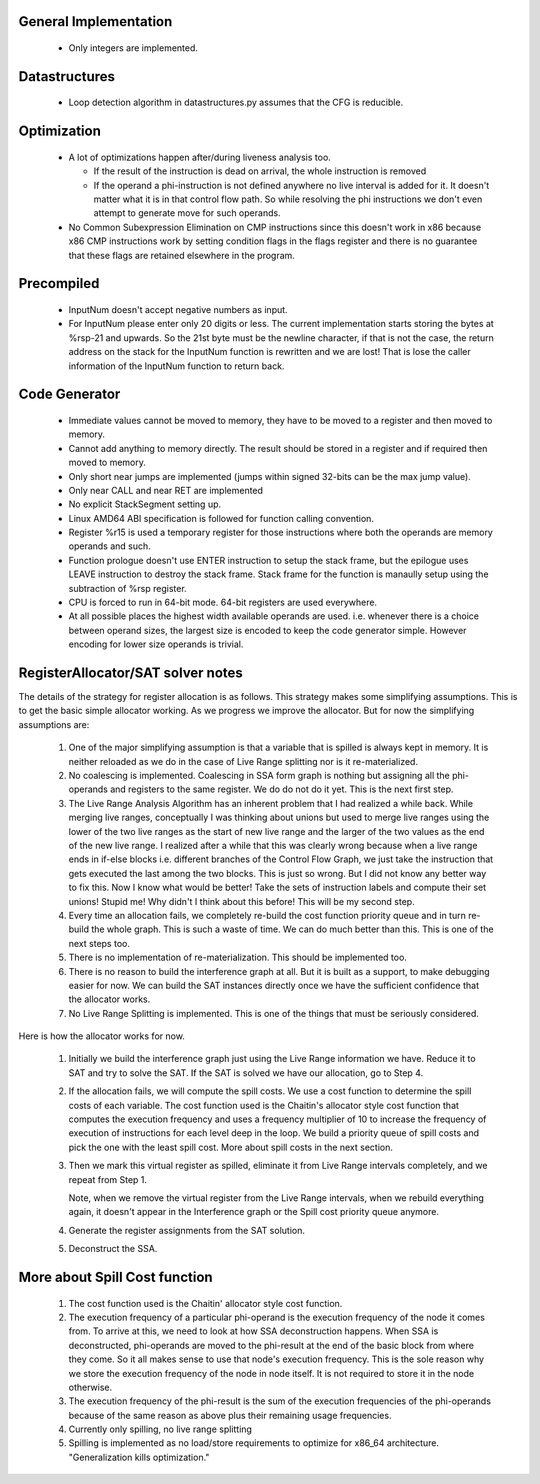 General Implementation
----------------------

  * Only integers are implemented.

Datastructures
--------------

  * Loop detection algorithm in datastructures.py assumes that the CFG is reducible.

Optimization
------------

  * A lot of optimizations happen after/during liveness analysis too.

    * If the result of the instruction is dead on arrival, the whole instruction is removed
    * If the operand a phi-instruction is not defined anywhere no live interval is added for it. It doesn't matter
      what it is in that control flow path. So while resolving the phi instructions we don't even attempt to generate
      move for such operands.

  * No Common Subexpression Elimination on CMP instructions since this doesn't work in x86 because x86 CMP instructions
    work by setting condition flags in the flags register and there is no guarantee that these flags are retained
    elsewhere in the program.

Precompiled
-----------

  * InputNum doesn't accept negative numbers as input.
  * For InputNum please enter only 20 digits or less. The current implementation starts storing the bytes at %rsp-21
    and upwards. So the 21st byte must be the newline character, if that is not the case, the return address on the
    stack for the InputNum function is rewritten and we are lost! That is lose the caller information of the InputNum
    function to return back.

Code Generator
--------------

  * Immediate values cannot be moved to memory, they have to be moved to a register and then moved to memory.
  * Cannot add anything to memory directly. The result should be stored in a register and if required then moved to memory.
  * Only short near jumps are implemented (jumps within signed 32-bits can be the max jump value).
  * Only near CALL and near RET are implemented
  * No explicit StackSegment setting up.
  * Linux AMD64 ABI specification is followed for function calling convention.
  * Register %r15 is used a temporary register for those instructions where both
    the operands are memory operands and such.
  * Function prologue doesn't use ENTER instruction to setup the stack frame,
    but the epilogue uses LEAVE instruction to destroy the stack frame. Stack
    frame for the function is manaully setup using the subtraction of %rsp
    register.
  * CPU is forced to run in 64-bit mode. 64-bit registers are used everywhere.
  * At all possible places the highest width available operands are used. i.e.
    whenever there is a choice between operand sizes, the largest size is encoded
    to keep the code generator simple. However encoding for lower size operands
    is trivial.

RegisterAllocator/SAT solver notes
----------------------------------

The details of the strategy for register allocation is as follows. This
strategy makes some simplifying assumptions. This is to get the basic simple
allocator working. As we progress we improve the allocator. But for now the
simplifying assumptions are:

  #. One of the major simplifying assumption is that a variable that is spilled
     is always kept in memory. It is neither reloaded as we do in the case of
     Live Range splitting nor is it re-materialized.

  #. No coalescing is implemented. Coalescing in SSA form graph is nothing but
     assigning all the phi-operands and registers to the same register. We do
     do not do it yet. This is the next first step.

  #. The Live Range Analysis Algorithm has an inherent problem that I had
     realized a while back. While merging live ranges, conceptually I was
     thinking about unions but used to merge live ranges using the lower of the two
     live ranges as the start of new live range and the larger of the two values as
     the end of the new live range. I realized after a while that this was clearly
     wrong because when a live range ends in if-else blocks i.e. different branches
     of the Control Flow Graph, we just take the instruction that gets executed
     the last among the two blocks. This is just so wrong. But I did not know any
     better way to fix this. Now I know what would be better! Take the sets of
     instruction labels and compute their set unions! Stupid me! Why didn't I
     think about this before! This will be my second step.

  #. Every time an allocation fails, we completely re-build the cost function
     priority queue and in turn re-build the whole graph. This is such a waste
     of time. We can do much better than this. This is one of the next steps too.

  #. There is no implementation of re-materialization. This should be implemented
     too.

  #. There is no reason to build the interference graph at all. But it is built as
     a support, to make debugging easier for now. We can build the SAT instances
     directly once we have the sufficient confidence that the allocator works.

  #. No Live Range Splitting is implemented. This is one of the things that must
     be seriously considered.

Here is how the allocator works for now.

  #. Initially we build the interference graph just using the Live Range
     information we have. Reduce it to SAT and try to solve the SAT. If the SAT
     is solved we have our allocation, go to Step 4.

  #. If the allocation fails, we will compute the spill costs. We use a cost
     function to determine the spill costs of each variable. The cost function
     used is the Chaitin's allocator style cost function that computes the
     execution frequency and uses a frequency multiplier of 10 to increase the
     frequency of execution of instructions for each level deep in the loop.
     We build a priority queue of spill costs and pick the one with the least
     spill cost. More about spill costs in the next section.

  #. Then we mark this virtual register as spilled, eliminate it from Live
     Range intervals completely, and we repeat from Step 1.

     Note, when we remove the virtual register from the Live Range intervals,
     when we rebuild everything again, it doesn't appear in the Interference
     graph or the Spill cost priority queue anymore.

  #. Generate the register assignments from the SAT solution.

  #. Deconstruct the SSA.


More about Spill Cost function
------------------------------

  #. The cost function used is the Chaitin' allocator style cost function.

  #. The execution frequency of a particular phi-operand is the execution frequency of the node it comes from. To
     arrive at this, we need to look at how SSA deconstruction happens. When SSA is deconstructed, phi-operands
     are moved to the phi-result at the end of the basic block from where they come. So it all makes sense to use
     that node's execution frequency. This is the sole reason why we store the execution frequency of the node in
     node itself. It is not required to store it in the node otherwise.

  #. The execution frequency of the phi-result is the sum of the execution frequencies of the phi-operands because
     of the same reason as above plus their remaining usage frequencies.

  #. Currently only spilling, no live range splitting

  #. Spilling is implemented as no load/store requirements to optimize for x86_64 architecture.
     "Generalization kills optimization."
